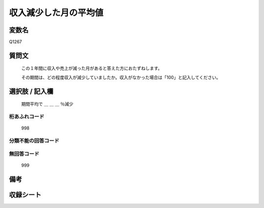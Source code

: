 .. title:: Q1267
.. rst-class:: item

====================================================================================================
収入減少した月の平均値
====================================================================================================

.. rst-class:: varname

変数名
==================

Q1267

.. rst-class:: question

質問文
==================


   この１年間に収入や売上が減った月があると答えた方におたずねします。
   
   
   その期間は、どの程度収入が減少していましたか。収入がなかった場合は「100」と記入してください。





.. rst-class:: answer

選択肢 / 記入欄
======================

   期間平均で ＿ ＿ ＿ ％減少
  




.. rst-class:: overflow

桁あふれコード
-------------------------------
  998


.. rst-class:: not_classified

分類不能の回答コード
-------------------------------------
  


.. rst-class:: not_available

無回答コード
-------------------------------------
  999


.. rst-class:: bikou

備考
==================
 



.. rst-class:: include_sheet

収録シート
=======================================
.. hlist::
   :columns: 3
   
   
   * p28_5
   
   


.. index:: Q1267
